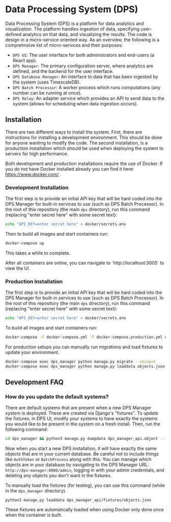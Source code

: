 * Data Processing System (DPS)
Data Processing System (DPS) is a platform for data analytics and visualization. The platform handles ingestion of data, specifying user-defined analytics on that data, and visualizing the results. The code is design in a micro-service oriented way. As an overview, the following is a comprehnsive list of micro-serivces and their purposes:

- ~DPS UI~: The user interface for both administrators and end-users (a React app).
- ~DPS Manager~: The primary configuration server, where analytics are defined, and the backend for the user interface.
- ~DPS Database Manager~: An interface to data that has been ingested by the system (uses TimescaleDB).
- ~DPS Batch Processor~: A worker process which runs computations (any number can be running at once).
- ~DPS Relay~: An adapter service which provides an API to send data to the system (allows for scheduling when data ingestion occurs).

** Installation
There are two different ways to install the system. First, there are instructions for installing a development environment. This should be done for anyone wanting to modify the code. The second installation, is a production installation which should be used when deploying the system to servers for high performance.

Both development and production installations require the use of Docker. If you do not have Docker installed already you can find it here: https://www.docker.com/ .

*** Development Installation
The first step is to provide an initial API key that will be hard coded into the DPS Manager for built-in services to use (such as DPS Batch Processor). In the root of this repository (the main ~dps~ directory), run this command (replacing "enter secret here" with some secret text):

#+BEGIN_SRC sh
echo "API_KEY=enter secret here" > docker/secrets.env
#+END_SRC

Then to build all images and start containers run:
#+BEGIN_SRC sh
docker-compose up
#+END_SRC

This takes a while to complete.

After all containers are online, you can navigate to `http://localhost:3005` to view the UI.

*** Production Installation
The first step is to provide an initial API key that will be hard coded into the DPS Manager for built-in services to use (such as DPS Batch Processor). In the root of this repository (the main ~dps~ directory), run this command (replacing "enter secret here" with some secret text):

#+BEGIN_SRC sh
echo "API_KEY=enter secret here" > docker/secrets.env
#+END_SRC
To build all images and start containers run:

#+BEGIN_SRC sh
docker-compose -f docker-compose.yml -f docker-compose.production.yml up
#+END_SRC

For production setups you can manually run migrations and load fixtures to update your environment.

#+BEGIN_SRC sh
docker-compose exec dps_manager python manage.py migrate --noinput
docker-compose exec dps_manager python manage.py loaddata objects.json
#+END_SRC

** Development FAQ

*** How do you update the default systems?
There are default systems that are present when a new DPS Manager system is deployed. These are created via Django's "fixtures".
To update the fixtures, in DPS UI, modify your systems to have exactly the systems you would like to be present in the system on a fresh install.
Then, run the following command:

#+BEGIN_SRC sh
cd dps_manager && python3 manage.py dumpdata dps_manager_api.object --indent=2 > ./dps_manager_api/fixtures/objects.json
#+END_SRC

Now when you start a new DPS installation, it will have exactly the same objects that are in your current database. Be careful not to include things like ~AuthToken~ or ~BatchProcess~ along with this. You can manage which objects are in your database by navigating to the DPS Manager URL: ~http://dps-manager:8000/admin~, logging in with your admin credentials, and deleting any objects you don't want in the fixtures.

To manually load the fixtures (for testing), you can use this command (while in the ~dps_manager~ directory).

#+BEGIN_SRC 
python3 manage.py loaddata dps_manager_api/fixtures/objects.json
#+END_SRC

These fixtures are automatically loaded when using Docker only done once when the container is built.
